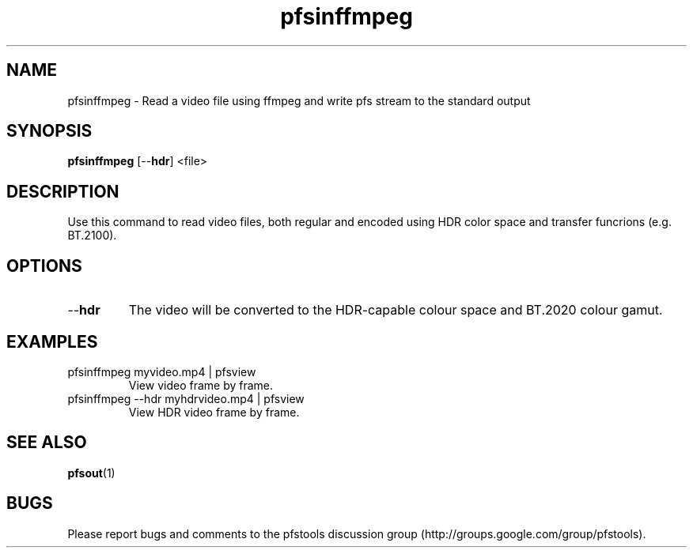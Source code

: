 .TH "pfsinffmpeg" 1
.SH NAME
pfsinffmpeg \- Read a video file using ffmpeg and write pfs stream to the standard output
.SH SYNOPSIS
.B pfsinffmpeg
[--\fBhdr\fR] <file>
.SH DESCRIPTION
Use this command to read video files, both regular and encoded using HDR color space and transfer funcrions (e.g. BT.2100). 
.SH OPTIONS
.TP
--\fBhdr\fR
The video will be converted to the HDR-capable colour space and BT.2020 colour gamut.
.SH EXAMPLES
.TP
pfsinffmpeg myvideo.mp4 | pfsview
View video frame by frame.
.TP  
pfsinffmpeg --hdr myhdrvideo.mp4 | pfsview
View HDR video frame by frame.
.SH "SEE ALSO"
.BR pfsout (1)
.SH BUGS
Please report bugs and comments to the pfstools discussion group
(http://groups.google.com/group/pfstools).

